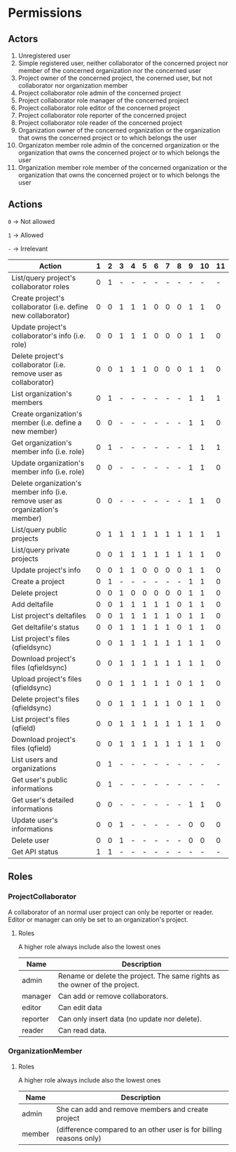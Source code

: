 * Permissions
** Actors
   1) Unregistered user
   2) Simple registered user, neither collaborator of the concerned project nor member of the concerned organization nor the concerned user
   3) Project owner of the concerned project, the conerned user, but not collaborator nor organization member
   4) Project collaborator role admin of the concerned project
   5) Project collaborator role manager of the concerned project
   6) Project collaborator role editor of the concerned project
   7) Project collaborator role reporter of the concerned project
   8) Project collaborator role reader of the concerned project
   9) Organization owner of the concerned organization or the organization that owns the concerned project or to which belongs the user
   10) Organizaton member role admin of the concerned organization or the organization that owns the concerned project or to which belongs the user
   11) Organization member role member of the concerned organization or the organization that owns the concerned project or to which belongs the user
** Actions
   ~0~ -> Not allowed

   ~1~ -> Allowed

   ~-~ -> Irrelevant

   | Action                                                                        | 1 | 2 | 3 | 4 | 5 | 6 | 7 | 8 | 9 | 10 | 11 |
   |-------------------------------------------------------------------------------+---+---+---+---+---+---+---+---+---+----+----|
   | List/query project's collaborator roles                                       | 0 | 1 | - | - | - | - | - | - | - |  - |  - |
   | Create project's collaborator (i.e. define new collaborator)                  | 0 | 0 | 1 | 1 | 1 | 0 | 0 | 0 | 1 |  1 |  0 |
   | Update project's collaborator's info (i.e. role)                              | 0 | 0 | 1 | 1 | 1 | 0 | 0 | 0 | 1 |  1 |  0 |
   | Delete project's collaborator (i.e. remove user as collaborator)              | 0 | 0 | 1 | 1 | 1 | 0 | 0 | 0 | 1 |  1 |  0 |
   | List organization's members                                                   | 0 | 1 | - | - | - | - | - | - | 1 |  1 |  1 |
   | Create organization's member (i.e. define a new member)                       | 0 | 0 | - | - | - | - | - | - | 1 |  1 |  0 |
   | Get organization's member info (i.e. role)                                    | 0 | 1 | - | - | - | - | - | - | 1 |  1 |  1 |
   | Update organization's member info (i.e. role)                                 | 0 | 0 | - | - | - | - | - | - | 1 |  1 |  0 |
   | Delete organization's member info (i.e. remove user as organization's member) | 0 | 0 | - | - | - | - | - | - | 1 |  1 |  0 |
   | List/query public projects                                                    | 0 | 1 | 1 | 1 | 1 | 1 | 1 | 1 | 1 |  1 |  1 |
   | List/query private projects                                                   | 0 | 0 | 1 | 1 | 1 | 1 | 1 | 1 | 1 |  1 |  0 |
   | Update project's info                                                         | 0 | 0 | 1 | 1 | 0 | 0 | 0 | 0 | 1 |  1 |  0 |
   | Create a project                                                              | 0 | 1 | - | - | - | - | - | - | 1 |  1 |  0 |
   | Delete project                                                                | 0 | 0 | 1 | 0 | 0 | 0 | 0 | 0 | 1 |  1 |  0 |
   | Add deltafile                                                                 | 0 | 0 | 1 | 1 | 1 | 1 | 1 | 0 | 1 |  1 |  0 |
   | List project's deltafiles                                                     | 0 | 0 | 1 | 1 | 1 | 1 | 1 | 0 | 1 |  1 |  0 |
   | Get deltafile's status                                                        | 0 | 0 | 1 | 1 | 1 | 1 | 1 | 0 | 1 |  1 |  0 |
   | List project's files (qfieldsync)                                             | 0 | 0 | 1 | 1 | 1 | 1 | 1 | 1 | 1 |  1 |  0 |
   | Download project's files (qfieldsync)                                         | 0 | 0 | 1 | 1 | 1 | 1 | 1 | 1 | 1 |  1 |  0 |
   | Upload project's files (qfieldsync)                                           | 0 | 0 | 1 | 1 | 1 | 1 | 1 | 0 | 1 |  1 |  0 |
   | Delete project's files (qfieldsync)                                           | 0 | 0 | 1 | 1 | 1 | 1 | 1 | 0 | 1 |  1 |  0 |
   | List project's files (qfield)                                                 | 0 | 0 | 1 | 1 | 1 | 1 | 1 | 1 | 1 |  1 |  0 |
   | Download project's files (qfield)                                             | 0 | 0 | 1 | 1 | 1 | 1 | 1 | 1 | 1 |  1 |  0 |
   | List users and organizations                                                  | 0 | 1 | - | - | - | - | - | - | - |  - |  - |
   | Get user's public informations                                                | 0 | 1 | - | - | - | - | - | - | - |  - |  - |
   | Get user's detailed informations                                              | 0 | 0 | - | - | - | - | - | - | 1 |  1 |  0 |
   | Update user's informations                                                    | 0 | 0 | 1 | - | - | - | - | - | 0 |  0 |  0 |
   | Delete user                                                                   | 0 | 0 | 1 | - | - | - | - | - | 0 |  0 |  0 |
   | Get API status                                                                | 1 | 1 | - | - | - | - | - | - | - |  - |  - |
** Roles
*** ProjectCollaborator
    A collaborator of an normal user project can only be reporter or
    reader. Editor or manager can only be set to an organization's project.
**** Roles
    A higher role always include also the lowest ones

    | Name     | Description                                                                                |
    |----------+--------------------------------------------------------------------------------------------|
    | admin    | Rename or delete the project. The same rights as the owner of the project.                 |
    | manager  | Can add or remove collaborators.                                                           |
    | editor   | Can edit data                                                                              |
    | reporter | Can only insert data (no update nor delete).                                               |
    | reader   | Can read data.                                                                             |
*** OrganizationMember
**** Roles
    A higher role always include also the lowest ones

    | Name    | Description                                                        |
    |---------+--------------------------------------------------------------------|
    | admin   | She can add and remove members and create project                  |
    | member  | (difference compared to an other user is for billing reasons only) |
